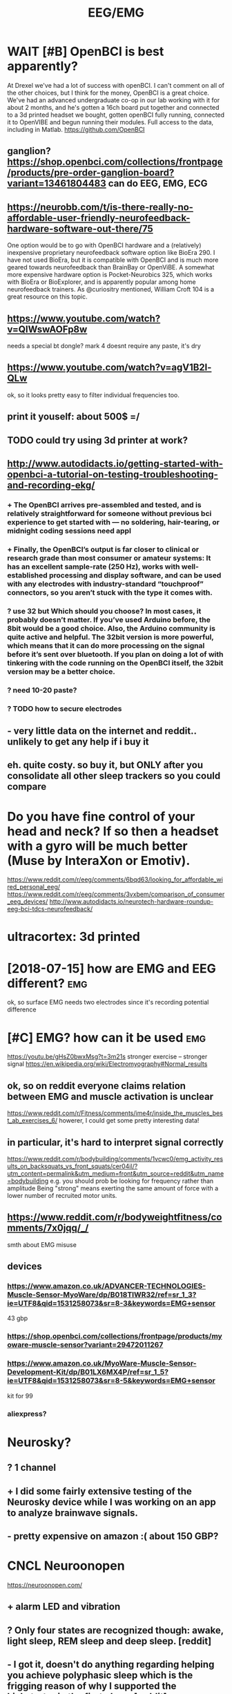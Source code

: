 #+TITLE: EEG/EMG
#+filetags: :eeg:


* WAIT [#B] OpenBCI is best apparently?
:PROPERTIES:
:ID:       9388e8f5284026cd03d24f8bb58e5792
:END:
At Drexel we've had a lot of success with openBCI. I can't comment on all of the other choices, but I think for the money, OpenBCI is a great choice. We've had an advanced undergraduate co-op in our lab working with it for about 2 months, and he's gotten a 16ch board put together and connected to a 3d printed headset we bought, gotten openBCI fully running, connected it to OpenVIBE and begun running their modules. Full access to the data, including in Matlab.
https://github.com/OpenBCI


** ganglion? https://shop.openbci.com/collections/frontpage/products/pre-order-ganglion-board?variant=13461804483 can do EEG, EMG, ECG
:PROPERTIES:
:ID:       af6d5b7afa3de07922429b5af5ed5e88
:END:

** https://neurobb.com/t/is-there-really-no-affordable-user-friendly-neurofeedback-hardware-software-out-there/75
:PROPERTIES:
:ID:       771b9c98d6c9aac90966230c3b74078c
:END:
One option would be to go with OpenBCI hardware and a (relatively) inexpensive proprietary neurofeedback software option like BioEra 290. I have not used BioEra, but it is compatible with OpenBCI and is much more geared towards neurofeedback than BrainBay or OpenViBE. A somewhat more expensive hardware option is Pocket-Neurobics 325, which works with BioEra or BioExplorer, and is apparently popular among home neurofeedback trainers. As @curiositry mentioned, William Croft 104 is a great resource on this topic.

** https://www.youtube.com/watch?v=QIWswAOFp8w
:PROPERTIES:
:ID:       2de73eb4152b33b298726353a6c5f118
:END:
needs a special bt dongle?
mark 4 doesnt require any paste, it's dry
** https://www.youtube.com/watch?v=agV1B2l-QLw
:PROPERTIES:
:ID:       7609648638d8748a68d30e10cf43da77
:END:
ok, so it looks pretty easy to filter individual frequencies too.

** print it youself: about 500$ =/
:PROPERTIES:
:ID:       6d3f36678f8085e90593a09a999926da
:END:
** TODO could try using 3d printer at work?
:PROPERTIES:
:ID:       0c8764125d12152e4303c1027f409b8d
:END:
** http://www.autodidacts.io/getting-started-with-openbci-a-tutorial-on-testing-troubleshooting-and-recording-ekg/
:PROPERTIES:
:ID:       0401a08f8e3087a6e1e5c464e7ab4610
:END:
*** + The OpenBCI arrives pre-assembled and tested, and is relatively straightforward for someone without previous bci experience to get started with — no soldering, hair-tearing, or midnight coding sessions need appl
:PROPERTIES:
:ID:       5899ac9928ae8800f84e3ad6de645e6a
:END:
*** + Finally, the OpenBCI’s output is far closer to clinical or research grade than most consumer or amateur systems: It has an excellent sample-rate (250 Hz), works with well-established processing and display software, and can be used with any electrodes with industry-standard “touchproof” connectors, so you aren’t stuck with the type it comes with.
:PROPERTIES:
:ID:       a4a8e5906a5fac04ce9c8cfd85562680
:END:
*** ? use 32 but Which should you choose? In most cases, it probably doesn’t matter. If you’ve used Arduino before, the 8bit would be a good choice. Also, the Arduino community is quite active and helpful. The 32bit version is more powerful, which means that it can do more processing on the signal before it’s sent over bluetooth. If you plan on doing a lot of with tinkering with the code running on the OpenBCI itself, the 32bit version may be a better choice.
:PROPERTIES:
:ID:       6ecf05609f6f53b4847132d85417f7f7
:END:
*** ? need 10-20 paste?
:PROPERTIES:
:ID:       a9a73f69cf9ac8709f8b2849a2288e01
:END:
*** ? TODO how to secure electrodes
:PROPERTIES:
:ID:       3859f38fd1cc58442f99631cc973d3be
:END:
** - very little data on the internet and reddit.. unlikely to get any help if i buy it
:PROPERTIES:
:ID:       9ca2180a2ce15797eec752677c23e992
:END:
** eh. quite costy. so buy it, but ONLY after you consolidate all other sleep trackers so you could compare
:PROPERTIES:
:ID:       91eb01c6d466f1defceee269ef9e9d20
:END:


* Do you have fine control of your head and neck? If so then a headset with a gyro will be much better (Muse by InteraXon or Emotiv).
:PROPERTIES:
:ID:       8e152a5283a14516eefe82c7ca601819
:END:
https://www.reddit.com/r/eeg/comments/6bqd63/looking_for_affordable_wired_personal_eeg/
https://www.reddit.com/r/eeg/comments/3vxbem/comparison_of_consumer_eeg_devices/
http://www.autodidacts.io/neurotech-hardware-roundup-eeg-bci-tdcs-neurofeedback/
* ultracortex: 3d printed
:PROPERTIES:
:ID:       654816369795a7519d7b9bb43f30245f
:END:

* [2018-07-15] how are EMG and EEG different?                           :emg:
:PROPERTIES:
:ID:       8e3893c0ac395d69742d83d601624847
:END:
ok, so surface EMG needs two electrodes since it's recording potential difference

* [#C] EMG?  how can it be used                                         :emg:
:PROPERTIES:
:ID:       49e649de388b575f28196ac6c873be4b
:END:
https://youtu.be/gHsZ0bwxMsg?t=3m21s 
stronger exercise -- stronger signal
https://en.wikipedia.org/wiki/Electromyography#Normal_results
** ok, so on reddit everyone claims relation between EMG and muscle activation is unclear
:PROPERTIES:
:ID:       5907ab0c3561deb789fae2f3941b8349
:END:
https://www.reddit.com/r/Fitness/comments/ime4r/inside_the_muscles_best_ab_exercises_6/
howerer, I could get some pretty interesting data!

** in particular, it's hard to interpret signal correctly
:PROPERTIES:
:ID:       897152cb86e73b6bf9a28983530db09f
:END:
https://www.reddit.com/r/bodybuilding/comments/1vcwc0/emg_activity_results_on_backsquats_vs_front_squats/cer04il/?utm_content=permalink&utm_medium=front&utm_source=reddit&utm_name=bodybuilding
e.g. you should prob be looking for frequency rather than amplitude
Being "strong" means exerting the same amount of force with a lower number of recruited motor units.
** https://www.reddit.com/r/bodyweightfitness/comments/7x0jqq/_/
:PROPERTIES:
:ID:       c3a647ba029102749f4c337038002bf2
:END:
smth about EMG misuse
** devices
:PROPERTIES:
:ID:       e0212e54ec3a2a120ca0d321b3a60c78
:END:
*** https://www.amazon.co.uk/ADVANCER-TECHNOLOGIES-Muscle-Sensor-MyoWare/dp/B018TIWR32/ref=sr_1_3?ie=UTF8&qid=1531258073&sr=8-3&keywords=EMG+sensor
:PROPERTIES:
:ID:       399778ea6559f0244bd3edbf42bb899b
:END:
43 gbp
*** https://shop.openbci.com/collections/frontpage/products/myoware-muscle-sensor?variant=29472011267
:PROPERTIES:
:ID:       e7ee1612ec4a7e6e29a5d0ab9cb7c12a
:END:
*** https://www.amazon.co.uk/MyoWare-Muscle-Sensor-Development-Kit/dp/B01LX6MX4P/ref=sr_1_5?ie=UTF8&qid=1531258073&sr=8-5&keywords=EMG+sensor
:PROPERTIES:
:ID:       b603c2f75cdef0b39370cbe93ad4a8d6
:END:
kit for 99
*** aliexpress?
:PROPERTIES:
:ID:       0b35c6739e1e8a27abc332fab922cc39
:END:

* Neurosky?
:PROPERTIES:
:ID:       ac5eb4fda586557ac6b4403b1dcc69d4
:END:
** ? 1 channel
:PROPERTIES:
:ID:       a58d94122238a8df735af7af49d46899
:END:
** + I did some fairly extensive testing of the Neurosky device while I was working on an app to analyze brainwave signals.
:PROPERTIES:
:ID:       29710d90b6268d1d7a8e1f532476ca06
:END:
** - pretty expensive on amazon :( about 150 GBP?
:PROPERTIES:
:ID:       c970bab329dfe6787227d7e15334b0bb
:END:

* CNCL Neuroonopen
:PROPERTIES:
:ID:       88c96b2e927b7d0e7e50962cdf3e950d
:END:
https://neuroonopen.com/
** + alarm LED and vibration
:PROPERTIES:
:ID:       f0323fa5fa1bb51e3bce9cb3173e0772
:END:
** ? Only four states are recognized though: awake, light sleep, REM sleep and deep sleep. [reddit]
:PROPERTIES:
:ID:       d5166cbad1144a66a0185b0bee146e45
:END:
** - I got it, doesn't do anything regarding helping you achieve polyphasic sleep which is the frigging reason of why I supported the kickstarter in the first place. [reddit]
:PROPERTIES:
:ID:       7c54eb681a1599c954e7cef279bef755
:END:
** - the hugest minus in my opinion: you can not zoom within your sleep graph. You can see that you fell into deep sleep approximately but you will never know at which hour exactly. This is fairly annoying.
:PROPERTIES:
:ID:       17bdb13501a9a7ab7f38294b02877026
:END:
** - no news from them
:PROPERTIES:
:ID:       d4eaab5a128965d95040c5dd6a8f9267
:END:

* Emotiv https://www.emotiv.com/comparison/
:PROPERTIES:
:ID:       f24297b02639414abafbda55d3c56bd1
:END:
** emotiv insight is 200. If not emotiv, you'd be better off making your own for that price.
:PROPERTIES:
:ID:       9386ceb49ea34550b5ddd5d5962868f4
:END:
http://openeeg.sourceforge.net/doc/
** - I have not tried emotiv but I was put off by the $500 SDK. You are selling the device and want people to develop for your platform to extend it and you are charging them for the SDK??
:PROPERTIES:
:ID:       2b9904ab9773f5e6c49c5d7e38bae1b8
:END:
** - raw data costs a lot
:PROPERTIES:
:ID:       6282b00fcecbefbdd4a81324a0c64c2a
:END:
** - have to use their software
:PROPERTIES:
:ID:       11993d9989a5c74a2005a789bf6bc74f
:END:
: The Emotiv forces the user to use their software. Raw data costs A LOT extra. Muse + OpenBCI give raw eeg data free. In fact, they give everything except the hardware for free. OpenBCI is completely open source (their name is proprietary....for prosperity). Emotiv sensors are finnicky. They work, they don't work. You can never tell when they will have a good or bad day. Look at the community around their hardware (from my comment above).
: OpenBCI gives you the freedom to select your own electrodes (wet, dry, amplified, etc.) You are free to use whichever development platform you are comfortable in (matlab, BCI2000, Python, OpenVibe, Go....)
: Muse has a good set of dry sensors. They work. I've even used them in a project at the SF Exploratorium, and at a Tech summit in Shenzhen.

http://www.exploratorium.edu/press-office/press-releases/new-exhibition-understanding-influencing-brain-activity-opens
http://www.cre8summit.io/
OpenBCI and Muse have thriving communities. Here's some of them: http://neurotechx.com/
https://neurobb.com/
http://openbci.com/community/
I am a part of that open community and it really is great to participate with such friendly, open, intelligent people.
permalinkembedsaveparent

* CANCEL [#B] Muse band                                   :buy:qs:meditation:
:PROPERTIES:
:CREATED:  [2018-01-22]
:ID:       bc9b78ee92167d60bb4d3551d87e8df1
:END:
: After purchasing a Muse headset as part of a project to improve focus & reduce distractibility, I started meditating with the band to determine how it can impact my mental focus.
: The Muse headband is a brain wave tracking device that comes with a cell-phone app to measure effectiveness of any meditation session. There are 7 sensors on the headband to get an overall picture of what the brain is doing.

- ? 4 channels
- ? 269 GBP
- PRO sdk is free
- PRO guy from QS meetup (Tony) recommended it, however his app seemed to be a bit clunky..
  [2018-01-22]
- CON dont bother even with trying it [–][deleted] 39 points 1 year ago* 
  : dont bother even with trying it. while Ive not seen a teardown of this device nearly all of these "mind reading" devices are simply a neurosky thinkgear TGAM module in some packaging and rebranded as some new super tech. these modules are the same ones in those japanese cat ears that read your brain and move the ears, the gaming headsets you are supposed to be able to trigger, and the various "personal mental training devices" like this one.
  : its a single channel EEG that basically works as an on off switch when various brainwaves hit enough activity. three problems
  : one or just a few channels is not enough data for any real amount of "sensing" nor is it enough channels of data to even get a basic picture of overall brain activity.
  : these devices are super slow in response time so they are nearly useless. by the time it senses and you notice its like 2 seconds or so. that makes it only useful for these "meditation" applications since no realtime work or actions can be done with them. (otherwise we would be using decades old EEG tech for lots of cool stuff)
  : the actual different brainwaves are usually not individually used and instead are combined into a generic "activity level" which again is of little use.
  : if you really want to mess with them buy any of these devices or any of the "mindflex toys" which contain these modules and read the values directly with a microcontroller.

https://www.reddit.com/r/Biohackers/comments/8imlo7/muse_headband_has_anyone_here_tried_it/
 hmm people here generally recommend it...

** xxx [2018-07-15]
:PROPERTIES:
:ID:       34774cb9c5c987793067f71d25e8caf3
:END:
ok, so apparently objections are that often it can't distinguish between muscular activity and brain activity.

** what's it composed of
:PROPERTIES:
:ID:       d2d9d5c5ac7e754ae06022fa97e88a24
:END:
right so it's got 7 sensors

** https://medium.com/pixeldreams/my-40-day-journey-into-meditation-with-muse-the-brain-sensing-headband-12e7b060c6fa
:PROPERTIES:
:ID:       7a5529db544511230b55f09dbc96a67e
:END:
interesting, spikes on graphs when he had epiphanies. I guess that could be interesting data to see when I experience cool effects?

yeah. Definitely, these types of plots could keep me motivated. do it.

the guy is quite decent though. doing lots of self experiments, cool.
** final decision: ok, the data is useful and I don't care that much about neurofeedback. instead, invest in proper openbci??
:PROPERTIES:
:ID:       f8454249b2b6da41bd7b7782f2dc7ec7
:END:

** good review https://www.warrior.do/muse-headband-review/
:PROPERTIES:
:ID:       b7e72cd388b46b4b67af36b797f6e959
:END:
If you’re a beginning meditation practitioner, the Muse is great at helping flag when you’re mind is active or calm. The first year of using The Muse, the feedback was amazing to quiet my mind, as I was still learning the basics of the practice.

But as my skills improved, the device wasn’t as useful as before. I’ve found that if you’re an intermediate or an advanced meditator (whose beta/alpha wave fluctuation are much more subtle), the device is relatively crude in picking up these signals.

For example, if I’m now in a session and my mind ever so slightly shifts focus away from my breath, I’ll catch these thoughts but it will go undetected on the Muse. I’m in the process of transitioning to a higher-end device that is more accurate and sensitive to these subtle electrical changes in my brainwaves.

* TODO mindflex toys??
:PROPERTIES:
:ID:       4db7ea890c4f9e0a609c8dd6ce4f1a59
:END:

* https://johnfawkes.com/becoming-superhuman-through-diy-brain-scanning/
:PROPERTIES:
:ID:       1b48fd2b1150259efd492161c27e06b9
:END:
* TODO bci
:PROPERTIES:
:ID:       c8cdc80fe3f8a20a79505b36ee9e89d4
:END:
https://www.scientificamerican.com/article/pogue-6-electronic-devices-you-can-control-with-your-thoughts/
https://www.reddit.com/r/DrugNerds/comments/2pmnxc/im_using_an_eeg_neurofeedback_machine_to_measure/

* [#D] [2019-02-04] neurable: Announcing the world’s first brain-computer interface for virtual reality :eeg:vr:
:PROPERTIES:
:ID:       de147dd245fdb606f0842217dc62e662
:END:
https://medium.com/neurable/announcing-the-worlds-first-brain-computer-interface-for-virtual-reality-a3110db62607
** [2019-02-15] dunno, almost nothing on reddit, you can't buy it now etc. try again somewhat later...
:PROPERTIES:
:ID:       2aeef50bab14403db411998d73699890
:END:

* [#B] [2019-01-24] EEG-SMT - Open Source Hardware Board                :eeg:
:PROPERTIES:
:ID:       026e45feda3ab8a3db2746fea2b40f30
:END:
https://www.olimex.com/Products/EEG/OpenEEG/EEG-SMT/
ok, people on reddit generally recommend it...
* [#B] [2019-01-27] How to build a brain interface — and why we should connect our minds :eeg:
:PROPERTIES:
:ID:       5209f30aa502385ecf5073389f508330
:END:
https://medium.com/@justlv/how-to-build-a-brain-interface-and-why-we-should-connect-our-minds-35003841c4b7
describing various potential neurointerfaces -- somewhat interesting stuff
* [#C] [2019-02-24] Somaxis EMG EKG EEG sensors – muscle, heart, brain, posture, activity
:PROPERTIES:
:ID:       a326dc879a092acf2fa3e93f2e51fe8a
:END:
http://www.somaxis.com/
huh that's interesting
* [#C] Some EEG stuff
:PROPERTIES:
:ID:       7692da1ccc030d923d63527f7bf34264
:END:
** [#C] [2019-01-20] BioShare.info
:PROPERTIES:
:ID:       7625dc85bcfed75f9f16d07f240344dd
:END:
https://www.bioshare.info/en

** [#D] [2019-01-20] Physiological Monitoring | HaB Direct
:PROPERTIES:
:ID:       afa721e9bc58871e909a62c812ad5ccd
:END:
https://www.habdirect.co.uk/product-category/fitness/fitness-testing-and-sports-performance/activity-monitoring-fitness-testing-and-sports-performance/

** [#D] [2019-01-20] BioHarness 3 Compression Shirts | HaB Direct
:PROPERTIES:
:ID:       e553d2e5a7b75bab1ad8d632dd44d1a7
:END:
https://www.habdirect.co.uk/product/bioharness-3-compression-shirts/?attribute_size=Medium&gclid=CjwKCAiAsoviBRAoEiwATm8OYIZqIO56Lq78SqDfgoV5j6QuQq9eh5qlh3Y_7fMDN_2kWD66lexhlxoCGykQAvD_BwE

** [#D] [2019-01-20] SnapECG Portable EKG Monitor, Handheld ECG Heart Rate Monitor for Smart Phone, Wireless Heart Performance Tracking without ECG Electrodes Required, Home Use Ekg Monitoring Devices for iPhone & Android: Amazon.co.uk: Sports & Outdoors
:PROPERTIES:
:ID:       71c5fc07b98fdc678684a896bc6ba2e6
:END:
https://www.amazon.co.uk/SnapECG-Portable-Performance-Electrodes-Monitoring/dp/B07FKYPTDQ/ref=sr_1_3?ie=UTF8&qid=1547946837&sr=8-3&keywords=qardiocore

** [#D] [2019-01-20] EKG ECG Heart Rate Monitor: QardioCore Continuous Electrocardiograph ECG/EKG Mobile Machine - Wireless, Portable, Wearable Heart Monitoring Equipment - Bluetooth Mobile Digital Cardio Devices: Amazon.co.uk: Health & Personal Care
:PROPERTIES:
:ID:       ee5753ee7f6ce3bc589be0da9a33ce9a
:END:
https://www.amazon.co.uk/EKG-Heart-Rate-Monitor-Electrocardiograph/dp/B073VW2ZZV/ref=sr_1_1_a_it?ie=UTF8&qid=1547946837&sr=8-1&keywords=qardiocore

** [#D] [2019-01-20] eMotion EMG | shop.bittium.com                  :emg:qs:
:PROPERTIES:
:ID:       db94788d5919d235737a1b0174ca6796
:END:
https://shop.bittium.com/product/6/emotion-emg
fucking hell... 4K!
** [#D] [2019-01-20] Bittium Faros - Bittium                            :hrm:
:PROPERTIES:
:ID:       22192f14ad86ae1154b5d1b2bc300d40
:END:
https://www.bittium.com/products__services/medical/bittium_faros#technical_details
looks very cool, but also fucking expensive, 3K
** [#C] [2019-01-20] My Baseline Network Physiology: 10 Days of EEG, EGG, EKG, CGM, Temperature, Activity and Food Logs - Quantified Self / Project Logs - Quantified Self Forum :qs:
:PROPERTIES:
:ID:       90b72f6fbfe2e9551db6b011e00bbe62
:END:
https://forum.quantifiedself.com/t/my-baseline-network-physiology-10-days-of-eeg-egg-ekg-cgm-temperature-activity-and-food-logs/5671/21
awesome correlation experiment between hr, body temperature, food etc
** [2019-01-20] DS1922L-F5# Thermochron iButton [-40 to 85°C] - 8K Memory | iButtonLink :qs:
:PROPERTIES:
:ID:       34e28ff62bef20dbfcd9c913f78edeb4
:END:
https://www.ibuttonlink.com/products/ds1922l
think for body temperature tracking... although would be very adhoc, would need a patch to hold it or something like that. expect the skin to be irritated
** [2019-01-20] MySignals - eHealth and Medical IoT Development Platform :qs:gadget:
:PROPERTIES:
:ID:       c868e4952a50b9cb61b79366aa1f81ae
:END:
http://www.my-signals.com/
that costs about 1K, but looks pretty cool. EKG,   EMG, respiratory sensor etc. will be inconvenient to wear though
** [2019-01-20] Reliable wearable ECG - Quantified Self / Apps & Tools - Quantified Self Forum :hrm:
:PROPERTIES:
:ID:       d45aed77de3b3156cb4e4a0217982453
:END:
https://forum.quantifiedself.com/t/reliable-wearable-ecg/2653
a lot of ecg related medical grade tools
** [2019-01-20] Firstbeat Firstbeat Bodyguard 2                         :hrm:
:PROPERTIES:
:ID:       e1de68df97b75d9394c2b249bb0ff4b0
:END:
http://shop.firstbeat.com/us/bodyguard.html#.XEQ3KVX7TMg
uses electrodes..
ok, so apparently currently there is no reliable way of tracking very accurate continuous HR without changing electrodes etc
* [2019-05-10] [[https://reddit.com/r/BrainMachineInterface/comments/begb98/new_neural_implant_in_trials/][New neural implant in trials]] /r/BrainMachineInterface :bci:
:PROPERTIES:
:ID:       d26cd67af7567c25f90858a6834e784b
:END:
** [2019-05-12] huh, pretty cool, electrod mesh injected via a vein right into the brain
:PROPERTIES:
:ID:       fa24ee4f98e3437a32180e11ca646d5b
:END:
* EEG/EMG
:PROPERTIES:
:ID:       ff220b7ec2f62a9c2f626209ebf1a322
:END:
** STRT [#C] [2019-01-20] Backyard Brains Store https://backyardbrains.com/products/ :hobby:
:PROPERTIES:
:ID:       123666323854bf74bc10d675e8121935
:END:
*** [2019-01-25] hmm that looks pretty promising I think
:PROPERTIES:
:ID:       47bd20ddd0f3b21afdb7b5ae2bf19d97
:END:
*** [2019-02-24] huh? free delivery? https://www.onbuy.com/gb/science-and-discovery/backyard-brains-muscle-spikerbox-neuroscience-in-a-box~c2371~p6511442/
:PROPERTIES:
:ID:       23b4626a1f6a55b6732e2ed42c5346ea
:END:

** STRT [#C] [2019-01-20] Myoware EMG Sensor - Arduino Tutorial | Cost Effective EMG Sensor - RootSaid :emg:
:PROPERTIES:
:ID:       276fbe8d46248abef062d70b49500933
:END:
https://rootsaid.com/myoware-emg-sensor-arduino/
*** [2019-01-25] simple tutorial.. but fuck it's so tedious to read the signal! E.g. you need to clean the skin etc.
:PROPERTIES:
:ID:       d377b70042a0b05dd069d0a41ffda140
:END:
*** [2019-02-24] https://www.youtube.com/embed/DOFtN67y1j0 hmm, that looks promising..
:PROPERTIES:
:ID:       a7eb9d5573f6d70e807b2ca61d77fe11
:END:

** [#C] [2019-01-25] Advancer Technologies, LLC: [DIY] Conductive Fabric Electrodes :emg:
:PROPERTIES:
:ID:       f6829032d5003b5ab76041bef4270e1a
:END:
http://www.advancertechnologies.com/2013/03/diy-conductive-fabric-electrodes.html
hmm, that's pretty cool, could get reusable electrodes that way
** [#C] [2019-02-14] Hacking Your Brain Waves: A Guide To Wearable Meditation Headsets https://www.diygenius.com/hacking-your-brain-waves/
:PROPERTIES:
:ID:       5c5ee4b256b12268972d92411bb0c34f
:END:

** [#C] [2019-02-24] TrueSense Exploration Kit | OP Innovations     :eeg:emg:
:PROPERTIES:
:ID:       5ee33ecddb468591e42f846c4f8feaff
:END:
https://www.op-innovations.com/en/node/96

* [#C] [2019-04-11] Anyone had experience with EEG headsets? : QuantifiedSelf https://www.reddit.com/r/QuantifiedSelf/comments/ac5x6u/anyone_had_experience_with_eeg_headsets/
:PROPERTIES:
:ID:       e3f108cfa0b0783c83f43f4912680275
:END:
: I wrote an app for the NeuroSky, but eventually gave up on it because getting a good signal was so tedious.
* [#C] [2019-05-21] How to Hack Toy EEGs | Frontier Nerds http://www.frontiernerds.com/brain-hack
:PROPERTIES:
:ID:       20afe959e5c122950dcfef423579295d
:END:

* [#C] [2019-05-21] Home                                             :eeg:vr:
:PROPERTIES:
:ID:       2ce9dbac06d0c8fe2e48c9f3e97f8b7b
:END:
https://myndplay.com/

* TODO [#C] [2019-06-22] Contents — visbrain 0.4.4 documentation    :emg:viz:
:PROPERTIES:
:ID:       a591f951843801a6072272831ff47d3c
:END:
http://visbrain.org/index.html
: Visbrain documentation _static/ico/visbrain.png
: A multi-purpose GPU-accelerated open-source suite for brain data visualization.
* DONE [#B] [2019-04-15] Using deep learning to “read your thoughts” — with Keras and an EEG sensor :eeg:mind:openbci:
:PROPERTIES:
:ID:       86d86c5e0d13bac3a1ab5992987f03e1
:END:
https://medium.com/@justlv/using-ai-to-read-your-thoughts-with-keras-and-an-eeg-sensor-167ace32e84a
** [2019-07-31] very cool! lots of good techniquies with signal processing and neural networks
:PROPERTIES:
:ID:       ec783d554e3d52ef7362ff63f6a46fc8
:END:

* [2019-07-20] Inria - Comparison of a consumer grade EEG amplifier with medical grade equipment in BCI applications https://hal.inria.fr/hal-01278245
:PROPERTIES:
:ID:       8b6b4ce2b46310d680a1753a8b6ae648
:END:
: Abstract : This paper presents a comparison between a consumer grade EEG (electroencephalography) amplifier and a medical grade equipment. Using the same set of EEG electrodes, signals recorded from the OpenBCI board are compared side-by-side with those recorded from the g.tec g.USBamp device. Two BCI (brain-computer interface) applications are studied: a P300 speller and a workload estimator. In both applications EEG features are highly correlated. Moreover, the classification performances obtained with the OpenBCI board come close to the accuracy achieved with the g.tec g.USBamp. Overall, these preliminary results suggest that the OpenBCI board -- or a similar solution based on the Texas Instrument ADS1299 chip -- may be an alternative to traditional EEG amplifiers, widening the realm of applications and increasing the number of potential users.
* [2019-07-20] MIT researcher takes the quantified self to the extreme with an EEG helmet — Quartz https://qz.com/1348242/the-human-cyborg-collecting-his-memories-on-video/
:PROPERTIES:
:ID:       dd436e70c174a425657676b719eeda56
:END:

* [#B] [2019-02-24] Alex Grey on Tracking Muscle Data (EMG, ECG) - Quantified Self :qs:emg:
:PROPERTIES:
:ID:       ce8c6356e5c12abec278cad9a2354413
:END:
http://quantifiedself.com/2012/03/alex-grey-on-tracking-muscle-data-emg-ecg/

* [#B] [2019-02-24] QS Resource Guide                                   :emg:
:PROPERTIES:
:ID:       e2de5e2d701ef75c87b1a750b60dae14
:END:
http://experimentable.com/qs-guide/
* STRT [#B] [2018-07-14] ici·bici: here's a low cost, open source brain-computer interface :bci:eeg:
:PROPERTIES:
:ID:       47051259c6b1c2069411ff688c2281ef
:END:
https://icibici.github.io/site/
https://www.reddit.com/r/NeuroHacking/comments/89qasr/does_anybody_knows_how_to_buy_this_bci_20_kit/ mm unclear how to buy it...

* [#D] Melon band: dismissed? https://www.reddit.com/r/QuantifiedSelf/comments/6qke2e/what_to_do_with_this_melon_eeg_headband_now_that/
:PROPERTIES:
:ID:       18bf8babfd3ef56600e95fb12bb3bd82
:END:

* related                                                        :emg:bci:qs:
:PROPERTIES:
:ID:       90ed4512c954aea887dcc288ffc3f367
:END:
